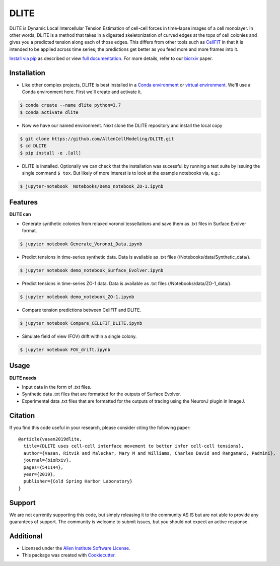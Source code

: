 =====================
DLITE
=====================


.. image:: https://travis-ci.com/AllenCellModeling/DLITE.svg?branch=master
        :target: https://travis-ci.com/AllenCellModeling/DLITE
        :alt: Build Status

.. image:: https://readthedocs.org/projects/dlite/badge/?version=latest
        :target: https://DLITE.readthedocs.io/en/latest/?badge=latest
        :alt: Documentation Status

.. image:: https://codecov.io/gh/AllenCellModeling/DLITE/branch/master/graph/badge.svg
  :target: https://codecov.io/gh/AllenCellModeling/DLITE
  :alt: Codecov Status


DLITE is Dynamic Local Intercellular Tension Estimation of cell-cell forces in time-lapse images of a cell monolayer. In other words, DLITE is a method that takes in a digested skeletonization of curved edges at the tops of cell colonies and gives you a predicted tension along each of those edges. This differs from other tools such as `CellFIT`_ in that it is intended to be applied across time series; the predictions get better as you feed more and more frames into it. 

`Install via pip`_ as described or view `full documentation`_. For more details, refer to our `biorxiv`_ paper.

.. _Install via pip: `Installation`_
.. _full documentation: https://DLITE.readthedocs.io
.. _CellFIT: http://www.civil.uwaterloo.ca/brodland/inferring-forces-in-cells.html 
.. _biorxiv: https://www.biorxiv.org/content/10.1101/541144v2.full
   
.. image:: https://user-images.githubusercontent.com/40371793/61190376-3f3bf800-a650-11e9-9e8f-51235200aca4.jpg
   :width: 750px
   :align: center
  
   
.. Add a section on what DLITE needs as inputs, how the input files need to be formatted

Installation 
------------

* Like other complex projects, DLITE is best installed in a `Conda environment`_ or `virtual environment`_. We'll use a Conda environment here. First we'll create and activate it. 

.. code-block:: bash

    $ conda create --name dlite python=3.7
    $ conda activate dlite

* Now we have our named environment. Next clone the DLITE repository and install the local copy

.. code-block:: bash

    $ git clone https://github.com/AllenCellModeling/DLITE.git
    $ cd DLITE
    $ pip install -e .[all]

* DLITE is installed. Optionally we can check that the installation was sucessful by running a test suite by issuing the single command ``$ tox``. But likely of more interest is to look at the example notebooks via, e.g.:

.. code-block:: bash

    $ jupyter-notebook  Notebooks/Demo_notebook_ZO-1.ipynb

.. _Conda environment: https://docs.conda.io/projects/conda/en/latest/user-guide/getting-started.html
.. _virtual environment: https://docs.python.org/3/tutorial/venv.html

Features
--------

**DLITE can**


* Generate synthetic colonies from relaxed voronoi tessellations and save them as .txt files in Surface Evolver format. 

.. code-block:: bash

    $ jupyter notebook Generate_Voronoi_Data.ipynb

* Predict tensions in time-series synthetic data. Data is available as .txt files (/Notebooks/data/Synthetic_data/). 

.. code-block:: bash

    $ jupyter notebook demo_notebook_Surface_Evolver.ipynb

* Predict tensions in time-series ZO-1 data. Data is available as .txt files (/Notebooks/data/ZO-1_data/). 

.. code-block:: bash

    $ jupyter notebook demo_notebook_ZO-1.ipynb

* Compare tension predictions between CellFIT and DLITE. 

.. code-block:: bash

    $ jupyter notebook Compare_CELLFIT_DLITE.ipynb

* Simulate field of view (FOV) drift within a single colony. 

.. code-block:: bash

    $ jupyter notebook FOV_drift.ipynb

Usage
------

**DLITE needs**


* Input data in the form of .txt files. 

* Synthetic data .txt files that are formatted for the outputs of Surface Evolver.

*  Experimental data .txt files that are formatted for the outputs of tracing using the NeuronJ plugin in ImageJ.

Citation
------

If you find this code useful in your research, please consider citing the following paper::

  @article{vasan2019dlite,
    title={DLITE uses cell-cell interface movement to better infer cell-cell tensions},
    author={Vasan, Ritvik and Maleckar, Mary M and Williams, Charles David and Rangamani, Padmini},
    journal={bioRxiv},
    pages={541144},
    year={2019},
    publisher={Cold Spring Harbor Laboratory}
  }

Support
-------
We are not currently supporting this code, but simply releasing it to the community AS IS but are not able to provide any guarantees of support. The community is welcome to submit issues, but you should not expect an active response.

Additional
-------

* Licensed under the `Allen Institute Software License`_.
* This package was created with Cookiecutter_.

.. _Allen Institute Software License: https://github.com/AllenCellModeling/DLITE/blob/master/LICENSE
.. _Cookiecutter: https://github.com/audreyr/cookiecutter
